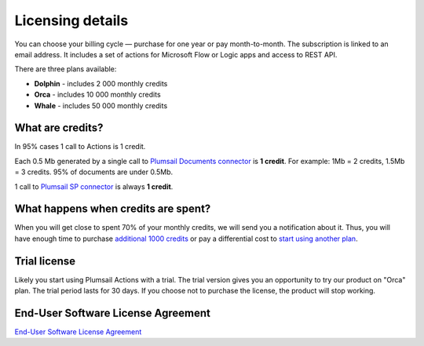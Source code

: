 Licensing details
#################

You can choose your billing cycle — purchase for one year or pay month-to-month. The subscription is linked to an email address. It includes a set of actions for Microsoft Flow or Logic apps and access to REST API.

There are three plans available:

- **Dolphin** - includes 2 000 monthly credits
- **Orca** - includes 10 000 monthly credits
- **Whale** - includes 50 000 monthly credits

What are credits?
----------------

In 95% cases 1 call to Actions is 1 credit. 

Each 0.5 Mb generated by a single call to `Plumsail Documents connector <../flow/actions/document-processing.html>`_ is **1 credit**. For example: 1Mb = 2 credits, 1.5Mb = 3 credits. 95% of documents are under 0.5Mb. 

1 call to `Plumsail SP connector <../flow/actions/sharepoint-processing.html>`_ is always **1 credit**.

What happens when credits are spent?
-----------------------------------

When you will get close to spent 70% of your monthly credits, we will send you a notification about it. Thus, you will have enough time to purchase `additional 1000 credits <https://secure.avangate.com/order/product.php?PRODS=4724468&QTY=1&ORDERSTYLE=nLWonJWpmHI=&SHOPURL=https%3A%2F%2Fplumsail.com%2Factions%2Fstore%2F>`_ or pay a differential cost to `start using another plan <upgrade-renew.html>`_. 

Trial license
-------------

Likely you start using Plumsail Actions with a trial. The trial version gives you an opportunity to try our product on "Orca" plan. The trial period lasts for 30 days. If you choose not to purchase the license, the product will stop working.

End-User Software License Agreement
-----------------------------------

`End-User Software License Agreement <https://plumsail.com/license-agreement/>`_